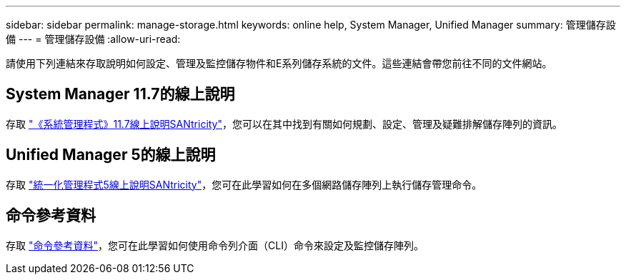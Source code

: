 ---
sidebar: sidebar 
permalink: manage-storage.html 
keywords: online help, System Manager, Unified Manager 
summary: 管理儲存設備 
---
= 管理儲存設備
:allow-uri-read: 


[role="lead"]
請使用下列連結來存取說明如何設定、管理及監控儲存物件和E系列儲存系統的文件。這些連結會帶您前往不同的文件網站。



== System Manager 11.7的線上說明

存取 https://docs.netapp.com/us-en/e-series-santricity/system-manager/index.html["《系統管理程式》11.7線上說明SANtricity"^]，您可以在其中找到有關如何規劃、設定、管理及疑難排解儲存陣列的資訊。



== Unified Manager 5的線上說明

存取 https://docs.netapp.com/us-en/e-series-santricity/unified-manager/index.html["統一化管理程式5線上說明SANtricity"^]，您可在此學習如何在多個網路儲存陣列上執行儲存管理命令。



== 命令參考資料

存取 https://docs.netapp.com/us-en/e-series-cli/index.html["命令參考資料"^]，您可在此學習如何使用命令列介面（CLI）命令來設定及監控儲存陣列。
